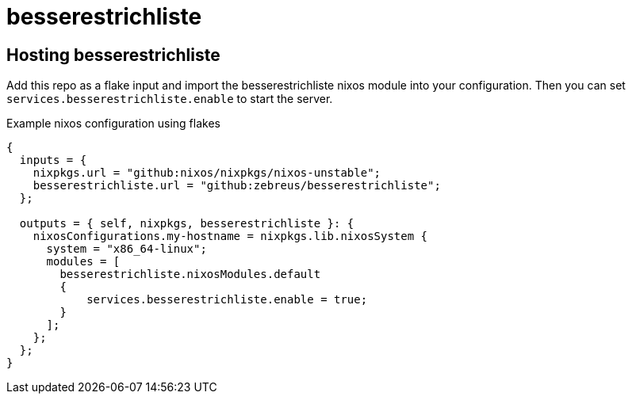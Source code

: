 # besserestrichliste

// ## Configuration

// besserestrichliste is for now configured by using environment variables.

// HOST:: The host of the server. Default is `localhost`. 
// PORT:: The port of the server. Default is `3000`.
// ORIGIN:: The origin of the server. Default is `http://localhost:3000`.
// DATABASE_FILE:: The path to the sqlite database file. Default is `/TODO/db.sqlite`.

## Hosting besserestrichliste

Add this repo as a flake input and import the besserestrichliste nixos module into your configuration. Then you can set `services.besserestrichliste.enable` to start the server.

.Example nixos configuration using flakes
[source,nix]
----
{
  inputs = {
    nixpkgs.url = "github:nixos/nixpkgs/nixos-unstable";
    besserestrichliste.url = "github:zebreus/besserestrichliste";
  };

  outputs = { self, nixpkgs, besserestrichliste }: {
    nixosConfigurations.my-hostname = nixpkgs.lib.nixosSystem {
      system = "x86_64-linux";
      modules = [
        besserestrichliste.nixosModules.default
        {
            services.besserestrichliste.enable = true;
        }
      ];
    };
  };
}
----